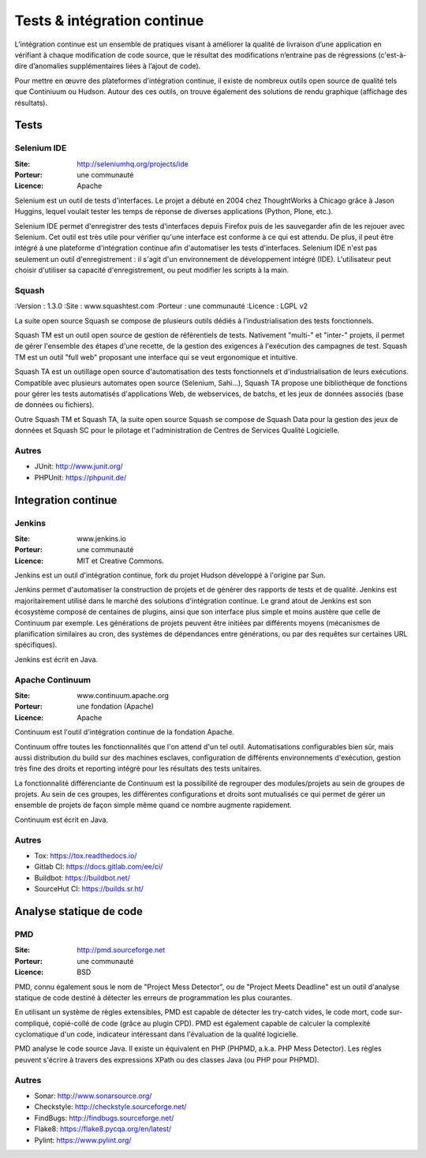 Tests & intégration continue
============================

L’intégration continue est un ensemble de pratiques visant à améliorer la qualité de livraison d’une application en vérifiant à chaque modification de code source, que le résultat des modifications n’entraine pas de régressions (c'est-à-dire d’anomalies supplémentaires liées à l’ajout de code).

Pour mettre en œuvre des plateformes d’intégration continue, il existe de nombreux outils open source de qualité tels que Continiuum ou Hudson. Autour des ces outils, on trouve également des solutions de rendu graphique (affichage des résultats).


Tests
~~~~~

Selenium IDE
------------

:Site: http://seleniumhq.org/projects/ide
:Porteur: une communauté
:Licence: Apache

Selenium est un outil de tests d'interfaces. Le projet a débuté en 2004 chez ThoughtWorks à Chicago grâce à Jason Huggins, lequel voulait tester les temps de réponse de diverses applications (Python, Plone, etc.).

Selenium IDE permet d'enregistrer des tests d'interfaces depuis Firefox puis de les sauvegarder afin de les rejouer avec Selenium. Cet outil est très utile pour vérifier qu'une interface est conforme à ce qui est attendu. De plus, il peut être intégré à une plateforme d'intégration continue afin d'automatiser les tests d'interfaces. Selenium IDE n'est pas seulement un outil d'enregistrement : il s'agit d'un environnement de développement intégré (IDE). L'utilisateur peut choisir d'utiliser sa capacité d'enregistrement, ou peut modifier les scripts à la main.



Squash
------

:Version : 1.3.0
:Site : www.squashtest.com
:Porteur : une communauté
:Licence : LGPL v2

La suite open source Squash se compose de plusieurs outils dédiés à l’industrialisation des tests fonctionnels.

Squash TM est un outil open source de gestion de référentiels de tests. Nativement "multi-" et "inter-" projets, il permet de gérer l'ensemble des étapes d'une recette, de la gestion des exigences à l'exécution des campagnes de test. Squash TM est un outil "full web" proposant une interface qui se veut ergonomique et intuitive.

Squash TA est un outillage open source d'automatisation des tests fonctionnels et d'industrialisation de leurs exécutions. Compatible avec plusieurs automates open source (Selenium, Sahi...), Squash TA propose une bibliothèque de fonctions pour gérer les tests automatisés d'applications Web, de webservices, de batchs, et les jeux de données associés (base de données ou fichiers).

Outre Squash TM et Squash TA, la suite open source Squash se compose de Squash Data pour la gestion des jeux de données et Squash SC pour le pilotage et l'administration de Centres de Services Qualité Logicielle.


Autres
------

- JUnit: http://www.junit.org/
- PHPUnit: https://phpunit.de/



Integration continue
~~~~~~~~~~~~~~~~~~~~

Jenkins
-------

:Site: www.jenkins.io
:Porteur: une communauté
:Licence: MIT et Creative Commons.


Jenkins est un outil d'intégration continue, fork du projet Hudson développé à l'origine par Sun.

Jenkins permet d'automatiser la construction de projets et de générer des rapports de tests et de qualité. Jenkins est majoritairement utilisé dans le marché des solutions d'intégration continue. Le grand atout de Jenkins est son écosystème composé de centaines de plugins, ainsi que son interface plus simple et moins austère que celle de Continuum par exemple. Les générations de projets peuvent être initiées par différents moyens (mécanismes de planification similaires au cron, des systèmes de dépendances entre générations, ou par des requêtes sur certaines URL spécifiques).

Jenkins est écrit en Java.


Apache Continuum
----------------

:Site: www.continuum.apache.org
:Porteur: une fondation (Apache)
:Licence: Apache

Continuum est l'outil d'intégration continue de la fondation Apache.

Continuum offre toutes les fonctionnalités que l'on attend d'un tel outil. Automatisations configurables bien sûr, mais aussi distribution du build sur des machines esclaves, configuration de différents environnements d'exécution, gestion très fine des droits et reporting intégré pour les résultats des tests unitaires.

La fonctionnalité différenciante de Continuum est la possibilité de regrouper des modules/projets au sein de groupes de projets. Au sein de ces groupes, les différentes configurations et droits sont mutualisés ce qui permet de gérer un ensemble de projets de façon simple même quand ce nombre augmente rapidement.

Continuum est écrit en Java.


Autres
------

- Tox: https://tox.readthedocs.io/
- Gitlab CI: https://docs.gitlab.com/ee/ci/
- Buildbot: https://buildbot.net/
- SourceHut CI: https://builds.sr.ht/


Analyse statique de code
~~~~~~~~~~~~~~~~~~~~~~~~

PMD
---

:Site: http://pmd.sourceforge.net
:Porteur: une communauté
:Licence: BSD

PMD, connu également sous le nom de "Project Mess Detector", ou de "Project Meets Deadline" est un outil d'analyse statique de code destiné à détecter les erreurs de programmation les plus courantes.

En utilisant un système de règles extensibles, PMD est capable de détecter les try-catch vides, le code mort, code sur-compliqué, copié-collé de code (grâce au plugin CPD). PMD est également capable de calculer la complexité cyclomatique d'un code, indicateur intéressant dans l'évaluation de la qualité logicielle.

PMD analyse le code source Java. Il existe un équivalent en PHP (PHPMD, a.k.a. PHP Mess Detector). Les règles peuvent s'écrire à travers des expressions XPath ou des classes Java (ou PHP pour PHPMD).


Autres
------

- Sonar: http://www.sonarsource.org/
- Checkstyle: http://checkstyle.sourceforge.net/
- FindBugs: http://findbugs.sourceforge.net/
- Flake8: https://flake8.pycqa.org/en/latest/
- Pylint: https://www.pylint.org/
